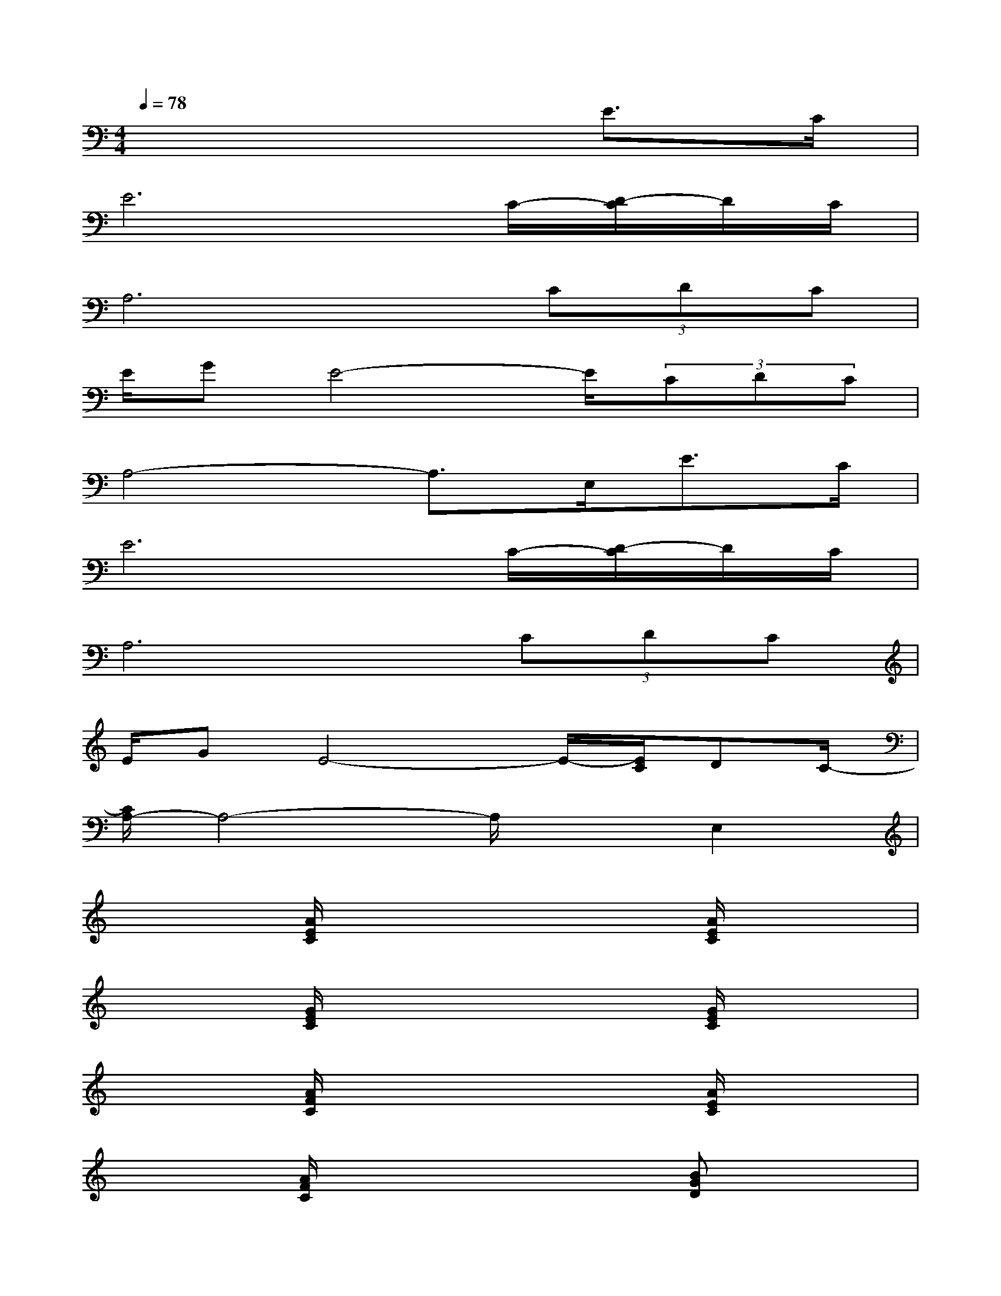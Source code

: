 X:1
T:
M:4/4
L:1/8
Q:1/4=78
K:C%0sharps
V:1
x6E3/2C/2|
E6C/2-[D/2-C/2]D/2C/2|
A,6(3CDC|
E/2GE4-E/2(3CDC|
A,4-A,3/2E,<EC/2|
E6C/2-[D/2-C/2]D/2C/2|
A,6(3CDC|
E/2GE4-E/2-[E/2C/2]DC/2-|
[C/2A,/2-]A,4-A,/2xE,2|
x2[A/2E/2C/2]x3x/2[A/2E/2C/2]x3/2|
x2[G/2E/2C/2]x3x/2[G/2E/2C/2]x3/2|
x2[A/2F/2C/2]x3x/2[A/2E/2C/2]x3/2|
x2[A/2F/2C/2]x3x/2[BGD]x|
x2[A/2E/2C/2]x3x/2[A/2E/2C/2]x3/2|
x2[B/2G/2D/2]x3x/2[B/2G/2D/2]x3/2|
x2[AFC]x3[A/2E/2C/2]x3/2